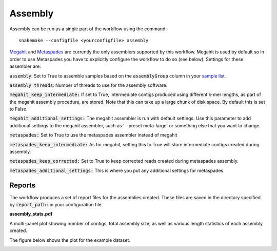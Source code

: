 Assembly
========

Assembly can be run as a single part of the workflow using the command::

    snakemake --configfile <yourconfigfile> assembly

`Megahit <https://github.com/voutcn/megahit>`_ and `Metaspades <https://github.com/ablab/spades>`_ are currently the
only assemblers supported by this workflow. Megahit is used by default so in order to use Metaspades
you have to explicitly configure the workflow to do so (see below). Settings for these assembler are:

:code:`assembly`: Set to True to assemble samples based on the :code:`assemblyGroup` column in your
`sample list <http://nbis-metagenomic-workflow.readthedocs.io/en/latest/configuration/index.html#the-sample-list-file>`_.

:code:`assembly_threads`: Number of threads to use for the assembly software.

:code:`megahit_keep_intermediate:` If set to True, intermediate contigs produced using different k-mer lengths,
as part of the megahit assembly procedure, are stored. Note that this can
take up a large chunk of disk space. By default this is set to False.

:code:`megahit_additional_settings:` The megahit assembler is run with default settings. Use this parameter to
add additional settings to the megahit assembler, such as '--preset meta-large'
or something else that you want to change.

:code:`metaspades:` Set to True to use the metaspades assembler instead of megahit

:code:`metaspades_keep_intermediate:` As for megahit, setting this to True will store intermediate contigs created
during assembly.

:code:`metaspades_keep_corrected:` Set to True to keep corrected reads created during metaspades assembly.

:code:`metaspades_additional_settings:` This is where you put any additional settings for metaspades.


Reports
-------
The workflow produces a set of report files for the assemblies created.
These files are saved in the directory specified by :code:`report_path:` in
your configuration file.

**assembly_stats.pdf**

A multi-panel plot showing number of contigs, total assembly size, as well
as various length statistics of each assembly created.

The figure below shows the plot for the example dataset.

.. image:: ../img/assembly_report.png
    :width: 400
    :height: 200
    :alt: Assembly report plot
